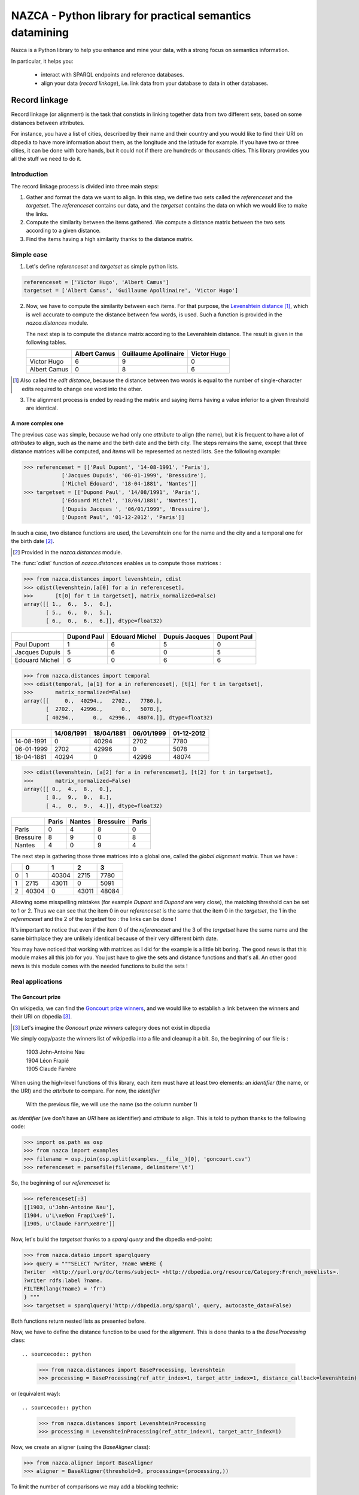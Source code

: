 
===========================================================
 NAZCA - Python library for practical semantics datamining
===========================================================

Nazca is a Python library to help you enhance and mine your data,
with a strong focus on semantics information.

In particular, it helps you:

 * interact with SPARQL endpoints and reference databases.

 * align your data (`record linkage`), i.e. link data from
   your database to data in other databases.


Record linkage
==============

Record linkage (or alignment) is the task that constists in linking together data from two different
sets, based on some distances between attributes.

For instance, you have a list of cities, described by their name
and their country and you would like to
find their URI on dbpedia to have more information about them, as the longitude and
the latitude for example. If you have two or three cities, it can be done with
bare hands, but it could not if there are hundreds or thousands cities.
This library provides you all the stuff we need to do it.



Introduction
~~~~~~~~~~~~

The record linkage process is divided into three main steps:

1. Gather and format the data we want to align.
   In this step, we define two sets called the `referenceset` and the
   `targetset`. The `referenceset` contains our data, and the
   `targetset` contains the data on which we would like to make the links.

2. Compute the similarity between the items gathered.  We compute a distance
   matrix between the two sets according to a given distance.

3. Find the items having a high similarity thanks to the distance matrix.



Simple case
~~~~~~~~~~~

1. Let's define `referenceset` and `targetset` as simple python lists.

.. sourcecode:: python

    referenceset = ['Victor Hugo', 'Albert Camus']
    targetset = ['Albert Camus', 'Guillaume Apollinaire', 'Victor Hugo']

2. Now, we have to compute the similarity between each items. For that purpose, the
   `Levenshtein distance <http://en.wikipedia.org/wiki/Levenshtein_distance>`_
   [#]_, which is well accurate to compute the distance between few words, is used.
   Such a function is provided in the `nazca.distances` module.

   The next step is to compute the distance matrix according to the Levenshtein
   distance. The result is given in the following tables.


   +--------------+--------------+-----------------------+-------------+
   |              | Albert Camus | Guillaume Apollinaire | Victor Hugo |
   +==============+==============+=======================+=============+
   | Victor Hugo  | 6            | 9                     | 0           |
   +--------------+--------------+-----------------------+-------------+
   | Albert Camus | 0            | 8                     | 6           |
   +--------------+--------------+-----------------------+-------------+

.. [#] Also called the *edit distance*, because the distance between two words
       is equal to the number of single-character edits required to change one
       word into the other.


3. The alignment process is ended by reading the matrix and saying items having a
   value inferior to a given threshold are identical.


A more complex one
------------------

The previous case was simple, because we had only one *attribute* to align (the
name), but it is frequent to have a lot of *attributes* to align, such as the name
and the birth date and the birth city. The steps remains the same, except that
three distance matrices will be computed, and *items* will be represented as
nested lists. See the following example:

.. sourcecode:: python

    >>> referenceset = [['Paul Dupont', '14-08-1991', 'Paris'],
		['Jacques Dupuis', '06-01-1999', 'Bressuire'],
		['Michel Edouard', '18-04-1881', 'Nantes']]
    >>> targetset = [['Dupond Paul', '14/08/1991', 'Paris'],
		['Edouard Michel', '18/04/1881', 'Nantes'],
                ['Dupuis Jacques ', '06/01/1999', 'Bressuire'],
                ['Dupont Paul', '01-12-2012', 'Paris']]


In such a case, two distance functions are used, the Levenshtein one for the
name and the city and a temporal one for the birth date [#]_.

.. [#] Provided in the `nazca.distances` module.


The :func:`cdist` function of `nazca.distances` enables us to compute those
matrices :

.. sourcecode:: python

    >>> from nazca.distances import levenshtein, cdist
    >>> cdist(levenshtein,[a[0] for a in referenceset],
    >>>       [t[0] for t in targetset], matrix_normalized=False)
    array([[ 1.,  6.,  5.,  0.],
           [ 5.,  6.,  0.,  5.],
           [ 6.,  0.,  6.,  6.]], dtype=float32)

+----------------+-------------+----------------+----------------+-------------+
|                | Dupond Paul | Edouard Michel | Dupuis Jacques | Dupont Paul |
+================+=============+================+================+=============+
| Paul Dupont    | 1           | 6              | 5              | 0           |
+----------------+-------------+----------------+----------------+-------------+
| Jacques Dupuis | 5           | 6              | 0              | 5           |
+----------------+-------------+----------------+----------------+-------------+
| Edouard Michel | 6           | 0              | 6              | 6           |
+----------------+-------------+----------------+----------------+-------------+

.. sourcecode:: python

    >>> from nazca.distances import temporal
    >>> cdist(temporal, [a[1] for a in referenceset], [t[1] for t in targetset],
    >>>       matrix_normalized=False)
    array([[     0.,  40294.,   2702.,   7780.],
           [  2702.,  42996.,      0.,   5078.],
           [ 40294.,      0.,  42996.,  48074.]], dtype=float32)

+------------+------------+------------+------------+------------+
|            | 14/08/1991 | 18/04/1881 | 06/01/1999 | 01-12-2012 |
+============+============+============+============+============+
| 14-08-1991 | 0          | 40294      | 2702       | 7780       |
+------------+------------+------------+------------+------------+
| 06-01-1999 | 2702       | 42996      | 0          | 5078       |
+------------+------------+------------+------------+------------+
| 18-04-1881 | 40294      | 0          | 42996      | 48074      |
+------------+------------+------------+------------+------------+

.. sourcecode:: python

    >>> cdist(levenshtein, [a[2] for a in referenceset], [t[2] for t in targetset],
    >>>       matrix_normalized=False)
    array([[ 0.,  4.,  8.,  0.],
           [ 8.,  9.,  0.,  8.],
           [ 4.,  0.,  9.,  4.]], dtype=float32)

+-----------+-------+--------+-----------+-------+
|           | Paris | Nantes | Bressuire | Paris |
+===========+=======+========+===========+=======+
| Paris     | 0     | 4      | 8         | 0     |
+-----------+-------+--------+-----------+-------+
| Bressuire | 8     | 9      | 0         | 8     |
+-----------+-------+--------+-----------+-------+
| Nantes    | 4     | 0      | 9         | 4     |
+-----------+-------+--------+-----------+-------+


The next step is gathering those three matrices into a global one, called the
`global alignment matrix`. Thus we have :

+---+-------+-------+-------+-------+
|   | 0     | 1     | 2     | 3     |
+===+=======+=======+=======+=======+
| 0 | 1     | 40304 | 2715  | 7780  |
+---+-------+-------+-------+-------+
| 1 | 2715  | 43011 | 0     | 5091  |
+---+-------+-------+-------+-------+
| 2 | 40304 | 0     | 43011 | 48084 |
+---+-------+-------+-------+-------+

Allowing some misspelling mistakes (for example *Dupont* and *Dupond* are very
close), the matching threshold can be set to 1 or 2. Thus we can see that the
item 0 in our `referenceset` is the same that the item 0 in the `targetset`, the
1 in the `referenceset` and the 2 of the `targetset` too : the links can be
done !

It's important to notice that even if the item 0 of the `referenceset` and the 3
of the `targetset` have the same name and the same birthplace they are
unlikely identical because of their very different birth date.


You may have noticed that working with matrices as I did for the example is a
little bit boring. The good news is that this module makes all this job for you. You
just have to give the sets and distance functions and that's all. An other good
news is this module comes with the needed functions to build the sets !


Real applications
~~~~~~~~~~~~~~~~~


The Goncourt prize
------------------

On wikipedia, we can find the `Goncourt prize winners
<http://fr.wikipedia.org/wiki/Prix_Goncourt#Liste_des_laur.C3.A9ats>`_, and we
would like to establish a link between the winners and their URI on dbpedia
[#]_.

.. [#] Let's imagine the *Goncourt prize winners* category does not exist in
       dbpedia

We simply copy/paste the winners list of wikipedia into a file and cleanup
it a bit. So, the beginning of our file is :

..

    | 1903	John-Antoine Nau
    | 1904	Léon Frapié
    | 1905	Claude Farrère


When using the high-level functions of this library, each item must have at
least two elements: an *identifier* (the name, or the URI) and the *attribute* to
compare.
For now, the *identifier*

 With the previous file, we will use the name (so the column number 1)
as *identifier* (we don't have an *URI* here as identifier) and *attribute* to align.
This is told to python thanks to the following code:

.. sourcecode:: python

   >>> import os.path as osp
   >>> from nazca import examples
   >>> filename = osp.join(osp.split(examples.__file__)[0], 'goncourt.csv')
   >>> referenceset = parsefile(filename, delimiter='\t')

So, the beginning of our `referenceset` is:

.. sourcecode:: python

    >>> referenceset[:3]
    [[1903, u'John-Antoine Nau'],
    [1904, u'L\xe9on Frapi\xe9'],
    [1905, u'Claude Farr\xe8re']]


Now, let's build the `targetset` thanks to a *sparql query* and the dbpedia
end-point:

.. sourcecode:: python

   >>> from nazca.dataio import sparqlquery
   >>> query = """SELECT ?writer, ?name WHERE {
   ?writer  <http://purl.org/dc/terms/subject> <http://dbpedia.org/resource/Category:French_novelists>.
   ?writer rdfs:label ?name.
   FILTER(lang(?name) = 'fr')
   } """
   >>> targetset = sparqlquery('http://dbpedia.org/sparql', query, autocaste_data=False)

Both functions return nested lists as presented before.


Now, we have to define the distance function to be used for the alignment.
This is done thanks to a the `BaseProcessing` class::

.. sourcecode:: python

   >>> from nazca.distances import BaseProcessing, levenshtein
   >>> processing = BaseProcessing(ref_attr_index=1, target_attr_index=1, distance_callback=levenshtein)

or (equivalent way)::

.. sourcecode:: python

   >>> from nazca.distances import LevenshteinProcessing
   >>> processing = LevenshteinProcessing(ref_attr_index=1, target_attr_index=1)

Now, we create an aligner (using the `BaseAligner` class):

.. sourcecode:: python

   >>> from nazca.aligner import BaseAligner
   >>> aligner = BaseAligner(threshold=0, processings=(processing,))


To limit the number of comparisons we may add a blocking technic:

.. sourcecode:: python

   >>> from nazca.blocking import SortedNeighborhoodBlocking
   >>> aligner.register_blocking(SortedNeighborhoodBlocking(1, 1, window_width=4))



We have the aligned pairs using the `get_aligned_pairs` method of the `BaseAligner`:

.. sourcecode:: python

   >>> for (r, ri), (t, ti), d in aligner.get_aligned_pairs(referenceset, targetset):
   >>>    print 'Alignment of %s to %s (distance %s)' % (referenceset[ri], targetset[ti], d)



It may be important to apply some pre-processing on the data to align. For
instance, names can be written with lower or upper characters, with extra
characters as punctuation or unwanted information in parenthesis and so on. That
is why we provide some functions to ``normalize`` your data. The most useful may
be the :func:`simplify` function (see the docstring for more information).

.. sourcecode:: python


   >>> from nazca.normalize import SimplifyNormalizer
   >>> aligner.register_ref_normalizer(SimplifyNormalizer(attr_index=1))



Cities alignment
----------------

The previous case with the ``Goncourt prize winners`` was pretty simply because
the number of items was small, and the computation fast. But in a more real use
case, the number of items to align may be huge (some thousands or millions…). Is
such a case it's unthinkable to build the global alignment matrix because it
would be too big and it would take (at least...) fews days to achieve the computation.
So the idea is to make small groups of possible similar data to compute smaller
matrices (i.e. a *divide and conquer* approach).
For this purpose, we provide some functions to group/cluster data. We have
functions to group text and numerical data.


This is done by the following python code:

.. sourcecode:: python

   >>> from nazca.dataio import sparqlquery, rqlquery
   >>> referenceset = sparqlquery('http://dbpedia.inria.fr/sparql',
		'prefix db-owl: <http://dbpedia.org/ontology/>'
		'prefix db-prop: <http://fr.dbpedia.org/property/>'
                'select ?ville, ?name, ?long, ?lat where {'
                ' ?ville db-owl:country <http://fr.dbpedia.org/resource/France> .'
                ' ?ville rdf:type db-owl:PopulatedPlace .'
                ' ?ville db-owl:populationTotal ?population .'
                ' ?ville foaf:name ?name .'
                ' ?ville db-prop:longitude ?long .'
                ' ?ville db-prop:latitude ?lat .'
                ' FILTER (?population > 1000)'
                '}',
                indexes=[0, 1, (2, 3)])
   >>> targetset = rqlquery('http://demo.cubicweb.org/geonames',
		'Any U, N, LONG, LAT WHERE X is Location, X name'
		' N, X country C, C name "France", X longitude'
		' LONG, X latitude LAT, X population > 1000, X'
		' feature_class "P", X cwuri U',
		indexes=[0, 1, (2, 3)])

   >>> from nazca.distances import BaseProcessing, levenshtein
   >>> processing = BaseProcessing(ref_attr_index=1, target_attr_index=1, distance_callback=levenshtein)

   >>> from nazca.aligner import BaseAligner
   >>> aligner = BaseAligner(threshold=0, processings=(processing,))

   >>> from nazca.blocking import KdTreeBlocking
   >>> aligner.register_blocking(KdTreeBlocking(2, 2))

   >>> results = list(aligner.get_aligned_pairs(referenceset, targetset, unique=True))



Let's explain the code. We have two files, containing a list of cities we want
to align, the first column is the identifier, and the second is the name of the
city and the last one is the location of the city (longitude and latitude), gathered
into a single tuple.

In this example, we want to build a *kdtree* on the couple (latitude, longitude)
to divide our data into a few candidates. This clustering is coarse, and is only
used to reduce the potential candidates without loosing any more refined
possible matches.

So, in the next step, we define the processings to apply, and we add a specific
 kdtree_ blocking.

Finally, `uniqe` ask to the function to return the best
candidate (i.e.: the one having the shortest distance below the given threshold)

The function output a generator yielding tuples where the first element is the
identifier of the `referenceset` item and the second is the `targetset` one (It
may take some time before yielding the first tuples, because all the computation
must be done…)

.. _kdtree: http://en.wikipedia.org/wiki/K-d_tree


`Try <http://demo.cubicweb.org/nazca/view?vid=nazca>`_ it online !
++++++++++++++++++++++++++++++++++++++++++++++++++++++++++++++++++

We have also made a little application of Nazca, using `CubicWeb
<http://www.cubicweb.org/>`_. This application provides a user interface for
Nazca, helping you to choose what you want to align. You can use sparql or rql
queries, as in the previous example, or import your own cvs file [#]_. Once you
have choosen what you want to align, you can click the *Next step* button to
customize the processings you want to apply, just as you did before in python !
Once done, by clicking the *Next step*, you start the alignment process. Wait a
little bit, and you can either download the results in a *csv* or *rdf* file, or
directly see the results online choosing the *html* output.

.. [#] Your csv file must be tab-separated for the moment…
